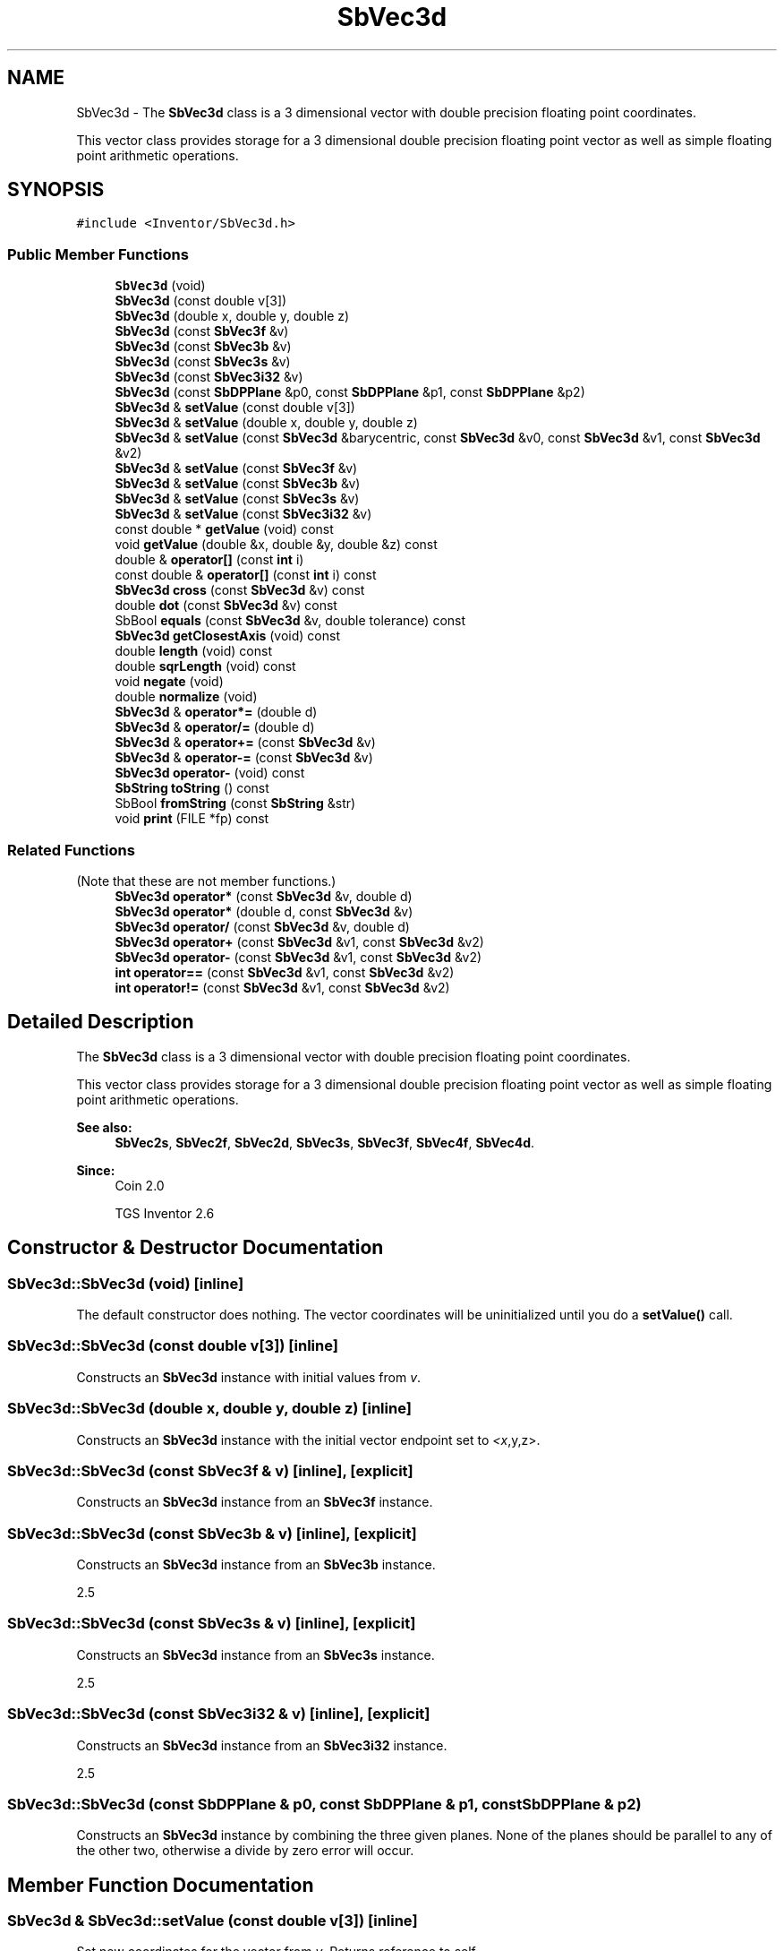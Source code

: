 .TH "SbVec3d" 3 "Sun May 28 2017" "Version 4.0.0a" "Coin" \" -*- nroff -*-
.ad l
.nh
.SH NAME
SbVec3d \- The \fBSbVec3d\fP class is a 3 dimensional vector with double precision floating point coordinates\&.
.PP
This vector class provides storage for a 3 dimensional double precision floating point vector as well as simple floating point arithmetic operations\&.  

.SH SYNOPSIS
.br
.PP
.PP
\fC#include <Inventor/SbVec3d\&.h>\fP
.SS "Public Member Functions"

.in +1c
.ti -1c
.RI "\fBSbVec3d\fP (void)"
.br
.ti -1c
.RI "\fBSbVec3d\fP (const double v[3])"
.br
.ti -1c
.RI "\fBSbVec3d\fP (double x, double y, double z)"
.br
.ti -1c
.RI "\fBSbVec3d\fP (const \fBSbVec3f\fP &v)"
.br
.ti -1c
.RI "\fBSbVec3d\fP (const \fBSbVec3b\fP &v)"
.br
.ti -1c
.RI "\fBSbVec3d\fP (const \fBSbVec3s\fP &v)"
.br
.ti -1c
.RI "\fBSbVec3d\fP (const \fBSbVec3i32\fP &v)"
.br
.ti -1c
.RI "\fBSbVec3d\fP (const \fBSbDPPlane\fP &p0, const \fBSbDPPlane\fP &p1, const \fBSbDPPlane\fP &p2)"
.br
.ti -1c
.RI "\fBSbVec3d\fP & \fBsetValue\fP (const double v[3])"
.br
.ti -1c
.RI "\fBSbVec3d\fP & \fBsetValue\fP (double x, double y, double z)"
.br
.ti -1c
.RI "\fBSbVec3d\fP & \fBsetValue\fP (const \fBSbVec3d\fP &barycentric, const \fBSbVec3d\fP &v0, const \fBSbVec3d\fP &v1, const \fBSbVec3d\fP &v2)"
.br
.ti -1c
.RI "\fBSbVec3d\fP & \fBsetValue\fP (const \fBSbVec3f\fP &v)"
.br
.ti -1c
.RI "\fBSbVec3d\fP & \fBsetValue\fP (const \fBSbVec3b\fP &v)"
.br
.ti -1c
.RI "\fBSbVec3d\fP & \fBsetValue\fP (const \fBSbVec3s\fP &v)"
.br
.ti -1c
.RI "\fBSbVec3d\fP & \fBsetValue\fP (const \fBSbVec3i32\fP &v)"
.br
.ti -1c
.RI "const double * \fBgetValue\fP (void) const"
.br
.ti -1c
.RI "void \fBgetValue\fP (double &x, double &y, double &z) const"
.br
.ti -1c
.RI "double & \fBoperator[]\fP (const \fBint\fP i)"
.br
.ti -1c
.RI "const double & \fBoperator[]\fP (const \fBint\fP i) const"
.br
.ti -1c
.RI "\fBSbVec3d\fP \fBcross\fP (const \fBSbVec3d\fP &v) const"
.br
.ti -1c
.RI "double \fBdot\fP (const \fBSbVec3d\fP &v) const"
.br
.ti -1c
.RI "SbBool \fBequals\fP (const \fBSbVec3d\fP &v, double tolerance) const"
.br
.ti -1c
.RI "\fBSbVec3d\fP \fBgetClosestAxis\fP (void) const"
.br
.ti -1c
.RI "double \fBlength\fP (void) const"
.br
.ti -1c
.RI "double \fBsqrLength\fP (void) const"
.br
.ti -1c
.RI "void \fBnegate\fP (void)"
.br
.ti -1c
.RI "double \fBnormalize\fP (void)"
.br
.ti -1c
.RI "\fBSbVec3d\fP & \fBoperator*=\fP (double d)"
.br
.ti -1c
.RI "\fBSbVec3d\fP & \fBoperator/=\fP (double d)"
.br
.ti -1c
.RI "\fBSbVec3d\fP & \fBoperator+=\fP (const \fBSbVec3d\fP &v)"
.br
.ti -1c
.RI "\fBSbVec3d\fP & \fBoperator\-=\fP (const \fBSbVec3d\fP &v)"
.br
.ti -1c
.RI "\fBSbVec3d\fP \fBoperator\-\fP (void) const"
.br
.ti -1c
.RI "\fBSbString\fP \fBtoString\fP () const"
.br
.ti -1c
.RI "SbBool \fBfromString\fP (const \fBSbString\fP &str)"
.br
.ti -1c
.RI "void \fBprint\fP (FILE *fp) const"
.br
.in -1c
.SS "Related Functions"
(Note that these are not member functions\&.) 
.in +1c
.ti -1c
.RI "\fBSbVec3d\fP \fBoperator*\fP (const \fBSbVec3d\fP &v, double d)"
.br
.ti -1c
.RI "\fBSbVec3d\fP \fBoperator*\fP (double d, const \fBSbVec3d\fP &v)"
.br
.ti -1c
.RI "\fBSbVec3d\fP \fBoperator/\fP (const \fBSbVec3d\fP &v, double d)"
.br
.ti -1c
.RI "\fBSbVec3d\fP \fBoperator+\fP (const \fBSbVec3d\fP &v1, const \fBSbVec3d\fP &v2)"
.br
.ti -1c
.RI "\fBSbVec3d\fP \fBoperator\-\fP (const \fBSbVec3d\fP &v1, const \fBSbVec3d\fP &v2)"
.br
.ti -1c
.RI "\fBint\fP \fBoperator==\fP (const \fBSbVec3d\fP &v1, const \fBSbVec3d\fP &v2)"
.br
.ti -1c
.RI "\fBint\fP \fBoperator!=\fP (const \fBSbVec3d\fP &v1, const \fBSbVec3d\fP &v2)"
.br
.in -1c
.SH "Detailed Description"
.PP 
The \fBSbVec3d\fP class is a 3 dimensional vector with double precision floating point coordinates\&.
.PP
This vector class provides storage for a 3 dimensional double precision floating point vector as well as simple floating point arithmetic operations\&. 


.PP
\fBSee also:\fP
.RS 4
\fBSbVec2s\fP, \fBSbVec2f\fP, \fBSbVec2d\fP, \fBSbVec3s\fP, \fBSbVec3f\fP, \fBSbVec4f\fP, \fBSbVec4d\fP\&. 
.RE
.PP
\fBSince:\fP
.RS 4
Coin 2\&.0 
.PP
TGS Inventor 2\&.6 
.RE
.PP

.SH "Constructor & Destructor Documentation"
.PP 
.SS "SbVec3d::SbVec3d (void)\fC [inline]\fP"
The default constructor does nothing\&. The vector coordinates will be uninitialized until you do a \fBsetValue()\fP call\&. 
.SS "SbVec3d::SbVec3d (const double v[3])\fC [inline]\fP"
Constructs an \fBSbVec3d\fP instance with initial values from \fIv\fP\&. 
.SS "SbVec3d::SbVec3d (double x, double y, double z)\fC [inline]\fP"
Constructs an \fBSbVec3d\fP instance with the initial vector endpoint set to \fI<x\fP,y,z>\&. 
.SS "SbVec3d::SbVec3d (const \fBSbVec3f\fP & v)\fC [inline]\fP, \fC [explicit]\fP"
Constructs an \fBSbVec3d\fP instance from an \fBSbVec3f\fP instance\&. 
.SS "SbVec3d::SbVec3d (const \fBSbVec3b\fP & v)\fC [inline]\fP, \fC [explicit]\fP"
Constructs an \fBSbVec3d\fP instance from an \fBSbVec3b\fP instance\&.
.PP
2\&.5 
.SS "SbVec3d::SbVec3d (const \fBSbVec3s\fP & v)\fC [inline]\fP, \fC [explicit]\fP"
Constructs an \fBSbVec3d\fP instance from an \fBSbVec3s\fP instance\&.
.PP
2\&.5 
.SS "SbVec3d::SbVec3d (const \fBSbVec3i32\fP & v)\fC [inline]\fP, \fC [explicit]\fP"
Constructs an \fBSbVec3d\fP instance from an \fBSbVec3i32\fP instance\&.
.PP
2\&.5 
.SS "SbVec3d::SbVec3d (const \fBSbDPPlane\fP & p0, const \fBSbDPPlane\fP & p1, const \fBSbDPPlane\fP & p2)"
Constructs an \fBSbVec3d\fP instance by combining the three given planes\&. None of the planes should be parallel to any of the other two, otherwise a divide by zero error will occur\&. 
.SH "Member Function Documentation"
.PP 
.SS "\fBSbVec3d\fP & SbVec3d::setValue (const double v[3])\fC [inline]\fP"
Set new coordinates for the vector from \fIv\fP\&. Returns reference to self\&.
.PP
\fBSee also:\fP
.RS 4
\fBgetValue()\fP\&. 
.RE
.PP

.SS "\fBSbVec3d\fP & SbVec3d::setValue (double x, double y, double z)\fC [inline]\fP"
Set new coordinates for the vector\&. Returns reference to self\&.
.PP
\fBSee also:\fP
.RS 4
\fBgetValue()\fP\&. 
.RE
.PP

.SS "\fBSbVec3d\fP & SbVec3d::setValue (const \fBSbVec3d\fP & barycentric, const \fBSbVec3d\fP & v0, const \fBSbVec3d\fP & v1, const \fBSbVec3d\fP & v2)"
Set this vector to be the average of \fIv0\fP, \fIv1\fP and \fIv2\fP\&. The vector components are weighted by the \fIbarycentric\fP vector\&.
.PP
\fBSee also:\fP
.RS 4
\fBgetValue()\fP\&. 
.RE
.PP

.SS "\fBSbVec3d\fP & SbVec3d::setValue (const \fBSbVec3f\fP & v)"
Sets this vector to the single precision vector \fIv\fP, converting the vector to a double precision vector\&. 
.SS "\fBSbVec3d\fP & SbVec3d::setValue (const \fBSbVec3b\fP & v)"
Sets this vector to the vector \fIv\fP\&.
.PP
2\&.5 
.SS "\fBSbVec3d\fP & SbVec3d::setValue (const \fBSbVec3s\fP & v)"
Sets this vector to the vector \fIv\fP\&.
.PP
2\&.5 
.SS "\fBSbVec3d\fP & SbVec3d::setValue (const \fBSbVec3i32\fP & v)"
Sets this vector to the vector \fIv\fP\&.
.PP
2\&.5 
.SS "const double * SbVec3d::getValue (void) const\fC [inline]\fP"
Returns a pointer to an array of three doubles containing the x, y and z coordinates of the vector\&.
.PP
\fBSee also:\fP
.RS 4
\fBsetValue()\fP\&. 
.RE
.PP

.SS "void SbVec3d::getValue (double & x, double & y, double & z) const\fC [inline]\fP"
Returns the x, y and z coordinates of the vector\&.
.PP
\fBSee also:\fP
.RS 4
\fBsetValue()\fP\&. 
.RE
.PP

.SS "double & SbVec3d::operator[] (const \fBint\fP i)\fC [inline]\fP"
Index operator\&. Returns modifiable x, y or z coordinate of vector\&.
.PP
\fBSee also:\fP
.RS 4
\fBgetValue()\fP and \fBsetValue()\fP\&. 
.RE
.PP

.SS "double SbVec3d::operator[] (const \fBint\fP i) const\fC [inline]\fP"
Index operator\&. Returns x, y or z coordinate of vector\&.
.PP
\fBSee also:\fP
.RS 4
\fBgetValue()\fP and \fBsetValue()\fP\&. 
.RE
.PP

.SS "\fBSbVec3d\fP SbVec3d::cross (const \fBSbVec3d\fP & v) const"
Returns the result of taking the cross product of this vector and \fIv\fP\&. 
.SS "double SbVec3d::dot (const \fBSbVec3d\fP & v) const\fC [inline]\fP"
Calculates and returns the result of taking the dot product of this vector and \fIv\fP\&. 
.SS "SbBool SbVec3d::equals (const \fBSbVec3d\fP & v, double tolerance) const"
Compares the vector with \fIv\fP and returns \fCTRUE\fP if the distance between the vectors is smaller or equal to the square root of \fItolerance\fP\&. 
.SS "\fBSbVec3d\fP SbVec3d::getClosestAxis (void) const"
Return the vector representing the principal axis closest to this vector\&. 
.SS "double SbVec3d::length (void) const"
Return length of vector\&. 
.SS "double SbVec3d::sqrLength (void) const\fC [inline]\fP"
Returns the squared length of the vector\&. 
.SS "void SbVec3d::negate (void)\fC [inline]\fP"
Negate the vector (i\&.e\&. point it in the opposite direction)\&. 
.SS "double SbVec3d::normalize (void)"
Normalize the vector to unit length\&. Return value is the original length of the vector before normalization\&.
.PP
If the vector is the null vector, no attempt at normalization will be done\&. 
.SS "\fBSbVec3d\fP & SbVec3d::operator*= (double d)\fC [inline]\fP"
Multiply components of vector with value \fId\fP\&. Returns reference to self\&. 
.SS "\fBSbVec3d\fP & SbVec3d::operator/= (double d)\fC [inline]\fP"
Divides components of vector with value \fId\fP\&. Returns reference to self\&. 
.SS "\fBSbVec3d\fP & SbVec3d::operator+= (const \fBSbVec3d\fP & v)\fC [inline]\fP"
Adds this vector and vector \fIv\fP\&. Returns reference to self\&. 
.SS "\fBSbVec3d\fP & SbVec3d::operator\-= (const \fBSbVec3d\fP & v)\fC [inline]\fP"
Subtracts vector \fIv\fP from this vector\&. Returns reference to self\&. 
.SS "\fBSbVec3d\fP SbVec3d::operator\- (void) const\fC [inline]\fP"
Non-destructive negation operator\&. Returns a new \fBSbVec3d\fP instance which points in the opposite direction of this vector\&.
.PP
\fBSee also:\fP
.RS 4
\fBnegate()\fP\&. 
.RE
.PP

.SS "\fBSbString\fP SbVec3d::toString () const"
Return a string representation of this object 
.SS "SbBool SbVec3d::fromString (const \fBSbString\fP & str)"
Convert from a string representation, return wether this is a valid conversion 
.SS "void SbVec3d::print (FILE * fp) const"
Dump the state of this object to the \fIfile\fP stream\&. Only works in debug version of library, method does nothing in an optimized compile\&. 
.SH "Friends And Related Function Documentation"
.PP 
.SS "\fBSbVec3d\fP operator* (const \fBSbVec3d\fP & v, double d)\fC [related]\fP"
Returns an \fBSbVec3d\fP instance which is the components of vector \fIv\fP multiplied with \fId\fP\&. 
.SS "\fBSbVec3d\fP operator* (double d, const \fBSbVec3d\fP & v)\fC [related]\fP"
Returns an \fBSbVec3d\fP instance which is the components of vector \fIv\fP multiplied with \fId\fP\&. 
.SS "\fBSbVec3d\fP operator/ (const \fBSbVec3d\fP & v, double d)\fC [related]\fP"
Returns an \fBSbVec3d\fP instance which is the components of vector \fIv\fP divided on the scalar factor \fId\fP\&. 
.SS "\fBSbVec3d\fP operator+ (const \fBSbVec3d\fP & v1, const \fBSbVec3d\fP & v2)\fC [related]\fP"
Returns an \fBSbVec3d\fP instance which is the sum of vectors \fIv1\fP and \fIv2\fP\&. 
.SS "\fBSbVec3d\fP operator\- (const \fBSbVec3d\fP & v1, const \fBSbVec3d\fP & v2)\fC [related]\fP"
Returns an \fBSbVec3d\fP instance which is vector \fIv2\fP subtracted from vector \fIv1\fP\&. 
.SS "\fBint\fP operator== (const \fBSbVec3d\fP & v1, const \fBSbVec3d\fP & v2)\fC [related]\fP"
Returns \fI1\fP if \fIv1\fP and \fIv2\fP are \fIexactly\fP equal, \fI0\fP otherwise\&.
.PP
\fBSee also:\fP
.RS 4
\fBequals()\fP\&. 
.RE
.PP

.SS "\fBint\fP operator!= (const \fBSbVec3d\fP & v1, const \fBSbVec3d\fP & v2)\fC [related]\fP"
Returns \fI1\fP if \fIv1\fP and \fIv2\fP are not equal, \fI0\fP if they are equal\&.
.PP
\fBSee also:\fP
.RS 4
\fBequals()\fP\&. 
.RE
.PP


.SH "Author"
.PP 
Generated automatically by Doxygen for Coin from the source code\&.
